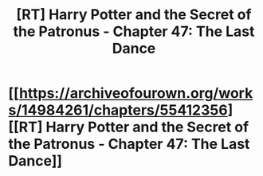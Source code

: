#+TITLE: [RT] Harry Potter and the Secret of the Patronus - Chapter 47: The Last Dance

* [[https://archiveofourown.org/works/14984261/chapters/55412356][[RT] Harry Potter and the Secret of the Patronus - Chapter 47: The Last Dance]]
:PROPERTIES:
:Author: KingBoomie
:Score: 14
:DateUnix: 1584266940.0
:DateShort: 2020-Mar-15
:END:
